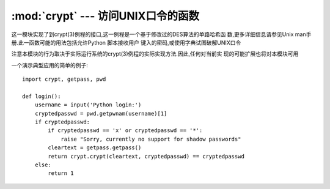 :mod:`crypt` --- 访问UNIX口令的函数
=================================================

.. module:: crypt
   :platform: Unix


   :synopsis: The crypt() function used to check Unix passwords.
.. moduleauthor:: Steven D. Majewski <sdm7g@virginia.edu>
.. sectionauthor:: Steven D. Majewski <sdm7g@virginia.edu>
.. sectionauthor:: Peter Funk <pf@artcom-gmbh.de>


.. index::
   single: crypt(3)
   pair: cipher; DES

这一模块实现了到crypt(3)例程的接口,这一例程是一个基于修改过的DES算法的单路哈希函
数,更多详细信息请参见Unix man手册.此一函数可能的用法包括允许Python 脚本接收用户
键入的密码,或使用字典试图破解UNIX口令

.. index:: single: crypt(3)

注意本模块的行为取决于实际运行系统的crypt(3)例程的实际实现方法.因此,任何对当前实
现的可能扩展也将对本模块可用


.. function:: crypt(word, salt)

   *word* will usually be a user's password as typed at a prompt or  in a graphical
   interface.  *salt* is usually a random two-character string which will be used
   to perturb the DES algorithm in one of 4096 ways.  The characters in *salt* must
   be in the set ``[./a-zA-Z0-9]``.  Returns the hashed password as a string, which
   will be composed of characters from the same alphabet as the salt (the first two
   characters represent the salt itself).

   word参数通常都是用户在命令提示符下或图形界面下键入的口令.salt参数则通常是用于扰乱
   DES算法的4096种方法之一的随机两字府的串.salt串中的字符必须在集合(./a-zA-Z0-9)之
   中.本函数返回串形式的哈希后口令,其由与salt参数相同的字符组成.(首两字符代表salt参数自己)

   .. index:: single: crypt(3)

   Since a few :manpage:`crypt(3)` extensions allow different values, with
   different sizes in the *salt*, it is recommended to use  the full crypted
   password as salt when checking for a password.

   由于一些crypt(3)扩展允许不同的值,并允许salt参数不同的大小,因此通常建议当检查口令
   时,使用完全加密过的口令作为salt参数


一个演示典型应用的简单的例子::


   import crypt, getpass, pwd

   def login():
       username = input('Python login:')
       cryptedpasswd = pwd.getpwnam(username)[1]
       if cryptedpasswd:
           if cryptedpasswd == 'x' or cryptedpasswd == '*':
               raise "Sorry, currently no support for shadow passwords"
           cleartext = getpass.getpass()
           return crypt.crypt(cleartext, cryptedpasswd) == cryptedpasswd
       else:
           return 1


